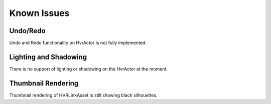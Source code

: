 ============
Known Issues
============

Undo/Redo
---------
Undo and Redo functionality on HvrActor is not fully implemented.

Lighting and Shadowing
----------------------
There is no support of lighting or shadowing on the HvrActor at the moment.

Thumbnail Rendering
-------------------
Thumbnail rendering of HVRLinkAsset is still showing black silhouettes.